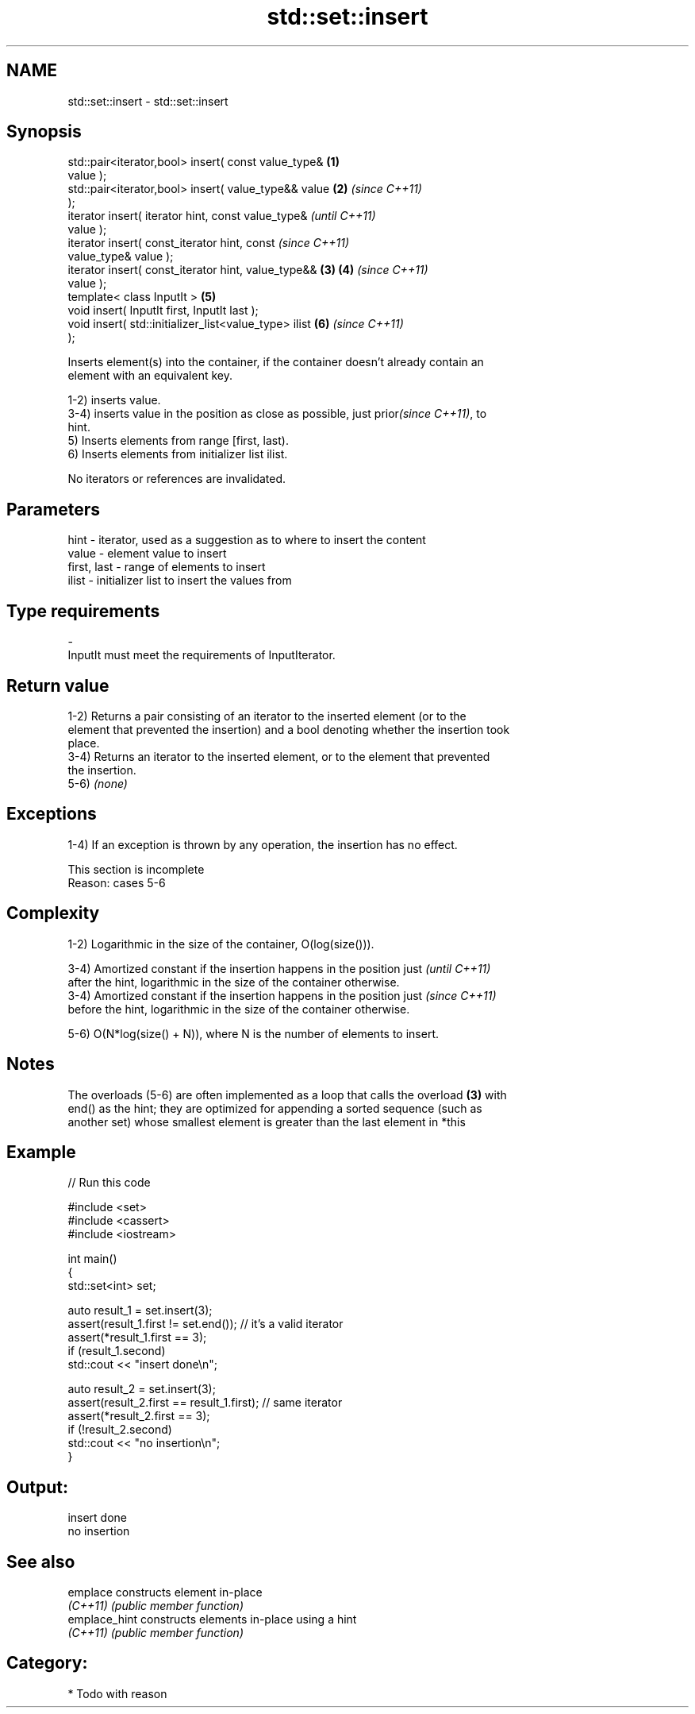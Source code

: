 .TH std::set::insert 3 "Nov 25 2015" "2.0 | http://cppreference.com" "C++ Standard Libary"
.SH NAME
std::set::insert \- std::set::insert

.SH Synopsis
   std::pair<iterator,bool> insert( const value_type&   \fB(1)\fP
   value );
   std::pair<iterator,bool> insert( value_type&& value  \fB(2)\fP \fI(since C++11)\fP
   );
   iterator insert( iterator hint, const value_type&                      \fI(until C++11)\fP
   value );
   iterator insert( const_iterator hint, const                            \fI(since C++11)\fP
   value_type& value );
   iterator insert( const_iterator hint, value_type&&   \fB(3)\fP \fB(4)\fP           \fI(since C++11)\fP
   value );
   template< class InputIt >                                \fB(5)\fP
   void insert( InputIt first, InputIt last );
   void insert( std::initializer_list<value_type> ilist     \fB(6)\fP           \fI(since C++11)\fP
   );

   Inserts element(s) into the container, if the container doesn't already contain an
   element with an equivalent key.

   1-2) inserts value.
   3-4) inserts value in the position as close as possible, just prior\fI(since C++11)\fP, to
   hint.
   5) Inserts elements from range [first, last).
   6) Inserts elements from initializer list ilist.

   No iterators or references are invalidated.

.SH Parameters

   hint        - iterator, used as a suggestion as to where to insert the content
   value       - element value to insert
   first, last - range of elements to insert
   ilist       - initializer list to insert the values from
.SH Type requirements
   -
   InputIt must meet the requirements of InputIterator.

.SH Return value

   1-2) Returns a pair consisting of an iterator to the inserted element (or to the
   element that prevented the insertion) and a bool denoting whether the insertion took
   place.
   3-4) Returns an iterator to the inserted element, or to the element that prevented
   the insertion.
   5-6) \fI(none)\fP

.SH Exceptions

   1-4) If an exception is thrown by any operation, the insertion has no effect.

    This section is incomplete
    Reason: cases 5-6

.SH Complexity

   1-2) Logarithmic in the size of the container, O(log(size())).

   3-4) Amortized constant if the insertion happens in the position just  \fI(until C++11)\fP
   after the hint, logarithmic in the size of the container otherwise.
   3-4) Amortized constant if the insertion happens in the position just  \fI(since C++11)\fP
   before the hint, logarithmic in the size of the container otherwise.

   5-6) O(N*log(size() + N)), where N is the number of elements to insert.

.SH Notes

   The overloads (5-6) are often implemented as a loop that calls the overload \fB(3)\fP with
   end() as the hint; they are optimized for appending a sorted sequence (such as
   another set) whose smallest element is greater than the last element in *this

.SH Example

   
// Run this code

 #include <set>
 #include <cassert>
 #include <iostream>
  
 int main()
 {
   std::set<int> set;
  
   auto result_1 = set.insert(3);
   assert(result_1.first != set.end()); // it's a valid iterator
   assert(*result_1.first == 3);
   if (result_1.second)
     std::cout << "insert done\\n";
  
   auto result_2 = set.insert(3);
   assert(result_2.first == result_1.first); // same iterator
   assert(*result_2.first == 3);
   if (!result_2.second)
     std::cout << "no insertion\\n";
 }

.SH Output:

 insert done
 no insertion

.SH See also

   emplace      constructs element in-place
   \fI(C++11)\fP      \fI(public member function)\fP 
   emplace_hint constructs elements in-place using a hint
   \fI(C++11)\fP      \fI(public member function)\fP 

.SH Category:

     * Todo with reason
